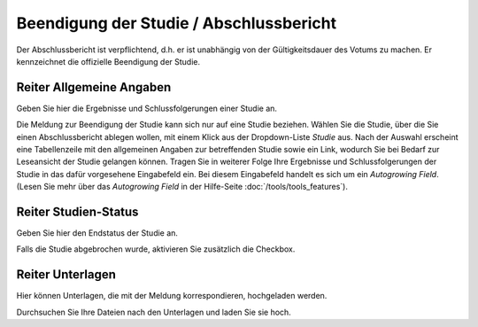 ========================================
Beendigung der Studie / Abschlussbericht
========================================

Der Abschlussbericht ist verpflichtend, d.h. er ist unabhängig von der Gültigkeitsdauer des Votums zu machen. Er kennzeichnet die offizielle Beendigung der Studie.


Reiter Allgemeine Angaben
=========================

Geben Sie hier die Ergebnisse und Schlussfolgerungen einer Studie an.

Die Meldung zur Beendigung der Studie kann sich nur auf eine Studie beziehen. Wählen Sie die Studie, über die Sie einen Abschlussbericht ablegen wollen, mit einem Klick aus der Dropdown-Liste *Studie* aus. Nach der Auswahl erscheint eine Tabellenzeile mit den allgemeinen Angaben zur betreffenden Studie sowie ein Link, wodurch Sie bei Bedarf zur Leseansicht der Studie gelangen können. Tragen Sie in weiterer Folge Ihre Ergebnisse und Schlussfolgerungen der Studie in das dafür vorgesehene Eingabefeld ein. Bei diesem Eingabefeld handelt es sich um ein *Autogrowing Field*. (Lesen Sie mehr über das *Autogrowing Field* in der Hilfe-Seite :doc:`/tools/tools_features`).

Reiter Studien-Status
=====================

Geben Sie hier den Endstatus der Studie an.

Falls die Studie abgebrochen wurde, aktivieren Sie zusätzlich die Checkbox.

Reiter Unterlagen
=================

Hier können Unterlagen, die mit der Meldung korrespondieren, hochgeladen werden.

Durchsuchen Sie Ihre Dateien nach den Unterlagen und laden Sie sie hoch.
